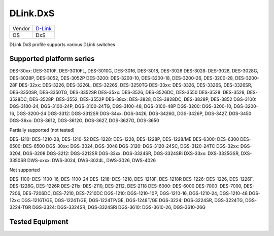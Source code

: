 .. _DLink.DxS:

DLink.DxS
=============

====== =================================
Vendor `D-Link <http://www.dlink.com/>`_
OS     DxS
====== =================================

DLink.DxS profile supports various DLink switches

Supported platform series
----------------
DES-30xx: DES-3010F, DES-3010FL, DES-3010G, DES-3016, DES-3018, DES-3026
DES-3028: DES-3028, DES-3028G, DES-3028P, DES-3052, DES-3052P
DES-3200: DES-3200-10, DES-3200-18, DES-3200-26, DES-3200-28, DES-3200-28F
DES-32xx: DES-3226, DES-3226L, DES-3226S, DES-3250TG
DES-33xx: DES-3326, DES-3326S, DES-3326SR, DES-3350SR, DES-3350TG, DES-3352SR
DES-35xx: DES-3526, DES-3526DC, DES-3550
DES-3528: DES-3528, DES-3528DC, DES-3528P, DES-3552, DES-3552P
DES-38xx: DES-3828, DES-3828DC, DES-3828P, DES-3852
DGS-3100: DGS-3100-24, DGS-3100-24P, DGS-3100-24TG, DGS-3100-48, DGS-3100-48P
DGS-3200: DGS-3200-10, DGS-3200-16, DGS-3200-24
DGS-3312: DGS-3312SR
DGS-34xx: DGS-3426, DGS-3426G, DGS-3426P, DGS-3427, DGS-3450
DGS-36xx: DGS-3612, DGS-3612G, DGS-3627, DGS-3627G, DGS-3650

Partially supported (not tested)

DES-1210: DES-1210-28, DES-1210-52
DES-1228: DES-1228, DES-1228P, DES-1228/ME
DES-6300: DES-6300
DES-6500: DES-6500
DGS-30xx: DGS-3024, DGS-3048
DGS-3120: DGS-3120-24SC, DGS-3120-24TC
DGS-32xx: DGS-3204, DGS-3208
DGS-3212: DGS-3212SR
DGS-33xx: DGS-3324SR, DGS-3324SRi
DXS-33xx: DXS-3325GSR, DXS-3350SR
DWS-xxxx: DWS-3024, DWS-3024L, DWS-3026, DWS-4026

Not supported

DES-1100: DES-1100-16, DES-1100-24
DES-1218: DES-1218, DES-1218F, DES-1218R
DES-1226: DES-1226, DES-1226F, DES-1226G, DES-1226R
DES-211x: DES-2110, DES-2112, DES-2118
DES-6000: DES-6000
DES-7000: DES-7000, DES-7206, DES-7206DC, DES-7210, DES-7210DC
DGS-1210: DGS-1210-10P, DGS-1210-16, DGS-1210-24, DGS-1210-48
DGS-12xx: DGS-1216T/GE, DGS-1224T/GE, DGS-1224TP/GE, DGS-1248T/GE
DGS-3224: DGS-3224SR, DGS-3224TG, DGS-3224-TGR
DGS-3324: DGS-3324SR, DGS-3324SRi
DGS-3610: DGS-3610-26, DGS-3610-26G

Tested Equipment
----------------
.. supported:: DLink.DxS

